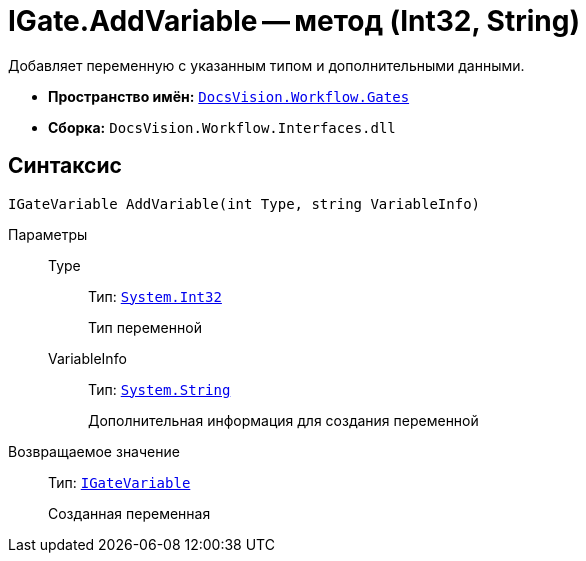 = IGate.AddVariable -- метод (Int32, String)

Добавляет переменную с указанным типом и дополнительными данными.

* *Пространство имён:* `xref:api/DocsVision/Workflow/Gates/Gates_NS.adoc[DocsVision.Workflow.Gates]`
* *Сборка:* `DocsVision.Workflow.Interfaces.dll`

== Синтаксис

[source,csharp]
----
IGateVariable AddVariable(int Type, string VariableInfo)
----

Параметры::
Type:::
Тип: `http://msdn.microsoft.com/ru-ru/library/system.int32.aspx[System.Int32]`
+
Тип переменной
VariableInfo:::
Тип: `http://msdn.microsoft.com/ru-ru/library/system.string.aspx[System.String]`
+
Дополнительная информация для создания переменной

Возвращаемое значение::
Тип: `xref:api/DocsVision/Workflow/Gates/IGateVariable_IN.adoc[IGateVariable]`
+
Созданная переменная
